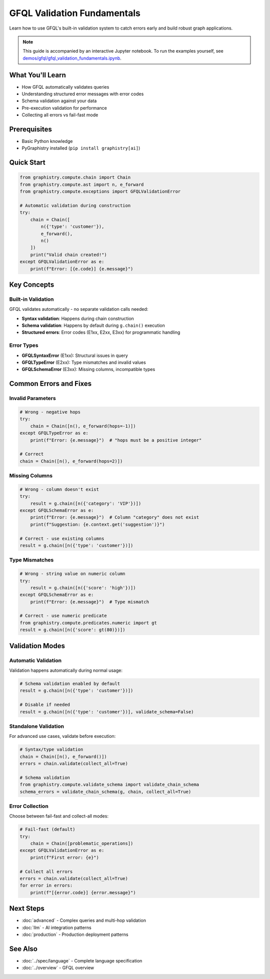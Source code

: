 GFQL Validation Fundamentals
============================

Learn how to use GFQL's built-in validation system to catch errors early and build robust graph applications.

.. note::
   This guide is accompanied by an interactive Jupyter notebook. To run the examples yourself, see 
   `demos/gfql/gfql_validation_fundamentals.ipynb <https://github.com/graphistry/pygraphistry/blob/master/demos/gfql/gfql_validation_fundamentals.ipynb>`_.

What You'll Learn
-----------------

* How GFQL automatically validates queries
* Understanding structured error messages with error codes
* Schema validation against your data
* Pre-execution validation for performance
* Collecting all errors vs fail-fast mode

Prerequisites
-------------

* Basic Python knowledge
* PyGraphistry installed (``pip install graphistry[ai]``)

Quick Start
-----------

.. code-block:: python

   from graphistry.compute.chain import Chain
   from graphistry.compute.ast import n, e_forward
   from graphistry.compute.exceptions import GFQLValidationError
   
   # Automatic validation during construction
   try:
       chain = Chain([
           n({'type': 'customer'}),
           e_forward(),
           n()
       ])
       print("Valid chain created!")
   except GFQLValidationError as e:
       print(f"Error: [{e.code}] {e.message}")

Key Concepts
------------

Built-in Validation
^^^^^^^^^^^^^^^^^^^

GFQL validates automatically - no separate validation calls needed:

* **Syntax validation**: Happens during chain construction
* **Schema validation**: Happens by default during ``g.chain()`` execution
* **Structured errors**: Error codes (E1xx, E2xx, E3xx) for programmatic handling

Error Types
^^^^^^^^^^^

* **GFQLSyntaxError** (E1xx): Structural issues in query
* **GFQLTypeError** (E2xx): Type mismatches and invalid values
* **GFQLSchemaError** (E3xx): Missing columns, incompatible types

Common Errors and Fixes
-----------------------

Invalid Parameters
^^^^^^^^^^^^^^^^^^

.. code-block:: python

   # Wrong - negative hops
   try:
       chain = Chain([n(), e_forward(hops=-1)])
   except GFQLTypeError as e:
       print(f"Error: {e.message}")  # "hops must be a positive integer"
   
   # Correct
   chain = Chain([n(), e_forward(hops=2)])

Missing Columns
^^^^^^^^^^^^^^^

.. code-block:: python

   # Wrong - column doesn't exist
   try:
       result = g.chain([n({'category': 'VIP'})])
   except GFQLSchemaError as e:
       print(f"Error: {e.message}")  # Column "category" does not exist
       print(f"Suggestion: {e.context.get('suggestion')}")
   
   # Correct - use existing columns
   result = g.chain([n({'type': 'customer'})])

Type Mismatches
^^^^^^^^^^^^^^^

.. code-block:: python

   # Wrong - string value on numeric column
   try:
       result = g.chain([n({'score': 'high'})])
   except GFQLSchemaError as e:
       print(f"Error: {e.message}")  # Type mismatch
   
   # Correct - use numeric predicate
   from graphistry.compute.predicates.numeric import gt
   result = g.chain([n({'score': gt(80)})])

Validation Modes
----------------

Automatic Validation
^^^^^^^^^^^^^^^^^^^^

Validation happens automatically during normal usage:

.. code-block:: python

   # Schema validation enabled by default
   result = g.chain([n({'type': 'customer'})])
   
   # Disable if needed
   result = g.chain([n({'type': 'customer'})], validate_schema=False)

Standalone Validation
^^^^^^^^^^^^^^^^^^^^^

For advanced use cases, validate before execution:

.. code-block:: python

   # Syntax/type validation
   chain = Chain([n(), e_forward()])
   errors = chain.validate(collect_all=True)
   
   # Schema validation
   from graphistry.compute.validate_schema import validate_chain_schema
   schema_errors = validate_chain_schema(g, chain, collect_all=True)

Error Collection
^^^^^^^^^^^^^^^^

Choose between fail-fast and collect-all modes:

.. code-block:: python

   # Fail-fast (default)
   try:
       chain = Chain([problematic_operations])
   except GFQLValidationError as e:
       print(f"First error: {e}")
   
   # Collect all errors
   errors = chain.validate(collect_all=True)
   for error in errors:
       print(f"[{error.code}] {error.message}")

Next Steps
----------

* :doc:`advanced` - Complex queries and multi-hop validation
* :doc:`llm` - AI integration patterns
* :doc:`production` - Production deployment patterns

See Also
--------

* :doc:`../spec/language` - Complete language specification
* :doc:`../overview` - GFQL overview
